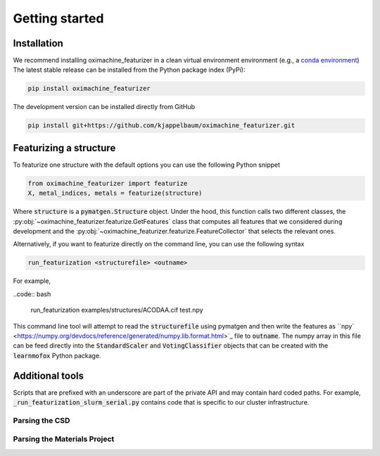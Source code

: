 Getting started
====================

Installation
--------------

We recommend installing oximachine_featurizer in a clean virtual environment environment (e.g., a `conda environment <https://docs.conda.io/projects/conda/en/latest/index.html>`_)
The latest stable release can be installed from the Python package index (PyPi):

.. code:: bash

    pip install oximachine_featurizer

The development version can be installed directly from GitHub

.. code:: bash

    pip install git+https://github.com/kjappelbaum/oximachine_featurizer.git


Featurizing a structure
--------------------------

To featurize one structure with the default options you can use the following Python snippet

.. code:: python

    from oximachine_featurizer import featurize
    X, metal_indices, metals = featurize(structure)

Where :code:`structure` is a :code:`pymatgen.Structure` object.
Under the hood, this function calls two different classes, the :py:obj:`~oximachine_featurizer.featurize.GetFeatures` class that computes all features that we considered during development and the :py:obj:`~oximachine_featurizer.featurize.FeatureCollector` that selects the relevant ones.


Alternatively, if you want to featurize directly on the command line, you can use the following syntax

.. code:: bash

    run_featurization <structurefile> <outname>

For example,

..code:: bash

    run_featurization examples/structures/ACODAA.cif test.npy

This command line tool will attempt to read the :code:`structurefile` using pymatgen and then write the features as ``npy` <https://numpy.org/devdocs/reference/generated/numpy.lib.format.html>`_ file to :code:`outname`. The numpy array in this file can be feed directly into the :code:`StandardScaler` and :code:`VotingClassifier` objects that can be created with the :code:`learnmofox` Python package.

Additional tools
------------------

Scripts that are prefixed with an underscore are part of the private API and may contain hard coded paths. For example, :code:`_run_featurization_slurm_serial.py` contains code that is specific to our cluster infrastructure.

Parsing the CSD
.................


Parsing the Materials Project
................................